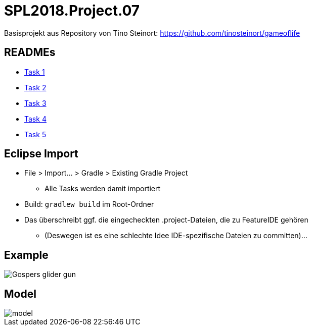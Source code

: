 = SPL2018.Project.07

Basisprojekt aus Repository von Tino Steinort: https://github.com/tinosteinort/gameoflife

== READMEs
* link:GameOfLife-Task1/README.adoc[Task 1]
* link:GameOfLife-Task2/README.adoc[Task 2]
* link:GameOfLife-Task3/README.adoc[Task 3]
* link:GameOfLife-Task4/README.adoc[Task 4]
* link:GameOfLife-Task5/README.adoc[Task 5]

== Eclipse Import
* File > Import... > Gradle > Existing Gradle Project
    ** Alle Tasks werden damit importiert
* Build: `gradlew build` im Root-Ordner
* Das überschreibt ggf. die eingecheckten .project-Dateien, die zu FeatureIDE gehören
    ** (Deswegen ist es eine schlechte Idee IDE-spezifische Dateien zu committen)...

== Example
image::https://upload.wikimedia.org/wikipedia/commons/e/e5/Gospers_glider_gun.gif[]


== Model
image::img/model.png[]
